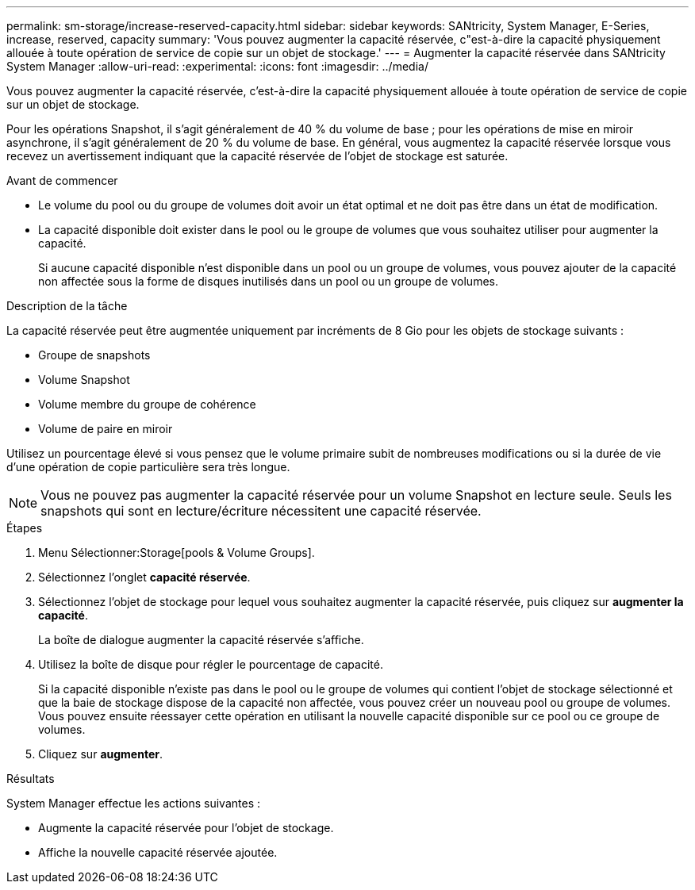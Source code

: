 ---
permalink: sm-storage/increase-reserved-capacity.html 
sidebar: sidebar 
keywords: SANtricity, System Manager, E-Series, increase, reserved, capacity 
summary: 'Vous pouvez augmenter la capacité réservée, c"est-à-dire la capacité physiquement allouée à toute opération de service de copie sur un objet de stockage.' 
---
= Augmenter la capacité réservée dans SANtricity System Manager
:allow-uri-read: 
:experimental: 
:icons: font
:imagesdir: ../media/


[role="lead"]
Vous pouvez augmenter la capacité réservée, c'est-à-dire la capacité physiquement allouée à toute opération de service de copie sur un objet de stockage.

Pour les opérations Snapshot, il s'agit généralement de 40 % du volume de base ; pour les opérations de mise en miroir asynchrone, il s'agit généralement de 20 % du volume de base. En général, vous augmentez la capacité réservée lorsque vous recevez un avertissement indiquant que la capacité réservée de l'objet de stockage est saturée.

.Avant de commencer
* Le volume du pool ou du groupe de volumes doit avoir un état optimal et ne doit pas être dans un état de modification.
* La capacité disponible doit exister dans le pool ou le groupe de volumes que vous souhaitez utiliser pour augmenter la capacité.
+
Si aucune capacité disponible n'est disponible dans un pool ou un groupe de volumes, vous pouvez ajouter de la capacité non affectée sous la forme de disques inutilisés dans un pool ou un groupe de volumes.



.Description de la tâche
La capacité réservée peut être augmentée uniquement par incréments de 8 Gio pour les objets de stockage suivants :

* Groupe de snapshots
* Volume Snapshot
* Volume membre du groupe de cohérence
* Volume de paire en miroir


Utilisez un pourcentage élevé si vous pensez que le volume primaire subit de nombreuses modifications ou si la durée de vie d'une opération de copie particulière sera très longue.

[NOTE]
====
Vous ne pouvez pas augmenter la capacité réservée pour un volume Snapshot en lecture seule. Seuls les snapshots qui sont en lecture/écriture nécessitent une capacité réservée.

====
.Étapes
. Menu Sélectionner:Storage[pools & Volume Groups].
. Sélectionnez l'onglet *capacité réservée*.
. Sélectionnez l'objet de stockage pour lequel vous souhaitez augmenter la capacité réservée, puis cliquez sur *augmenter la capacité*.
+
La boîte de dialogue augmenter la capacité réservée s'affiche.

. Utilisez la boîte de disque pour régler le pourcentage de capacité.
+
Si la capacité disponible n'existe pas dans le pool ou le groupe de volumes qui contient l'objet de stockage sélectionné et que la baie de stockage dispose de la capacité non affectée, vous pouvez créer un nouveau pool ou groupe de volumes. Vous pouvez ensuite réessayer cette opération en utilisant la nouvelle capacité disponible sur ce pool ou ce groupe de volumes.

. Cliquez sur *augmenter*.


.Résultats
System Manager effectue les actions suivantes :

* Augmente la capacité réservée pour l'objet de stockage.
* Affiche la nouvelle capacité réservée ajoutée.

